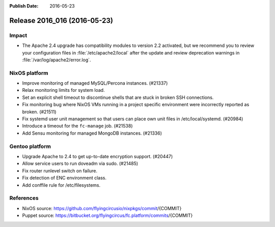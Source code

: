 :Publish Date: 2016-05-23

Release 2016_016 (2016-05-23)
-----------------------------

Impact
^^^^^^

* The Apache 2.4 upgrade has compatibility modules to version 2.2 activated,
  but we recommend you to review your configuration files
  in :file:`/etc/apache2/local` after the update
  and review deprecation warnings in :file:`/var/log/apache2/error.log`.


NixOS platform
^^^^^^^^^^^^^^

* Improve monitoring of managed MySQL/Percona instances. (#21337)

* Relax monitoring limits for system load.

* Set an explicit shell timeout to discontinue shells that are stuck in
  broken SSH connections.

* Fix monitoring bug where NixOS VMs running in a project specific environment
  were incorrectly reported as broken. (#21511)

* Fix systemd user unit management so that users can place own unit files in
  /etc/local/systemd. (#20984)

* Introduce a timeout for the :literal:`fc-manage` job. (#21538)

* Add Sensu monitoring for managed MongoDB instances. (#21336)


Gentoo platform
^^^^^^^^^^^^^^^

* Upgrade Apache to 2.4 to get up-to-date encryption support. (#20447)
* Allow service users to run doveadm via sudo. (#21485)
* Fix router runlevel switch on failure.
* Fix detection of ENC environment class.
* Add conffile rule for /etc/filesystems.

References
^^^^^^^^^^

* NixOS source:
  https://github.com/flyingcircusio/nixpkgs/commit/{COMMIT}

* Puppet source:
  https://bitbucket.org/flyingcircus/fc.platform/commits/{COMMIT}

.. vim: set spell spelllang=en:
